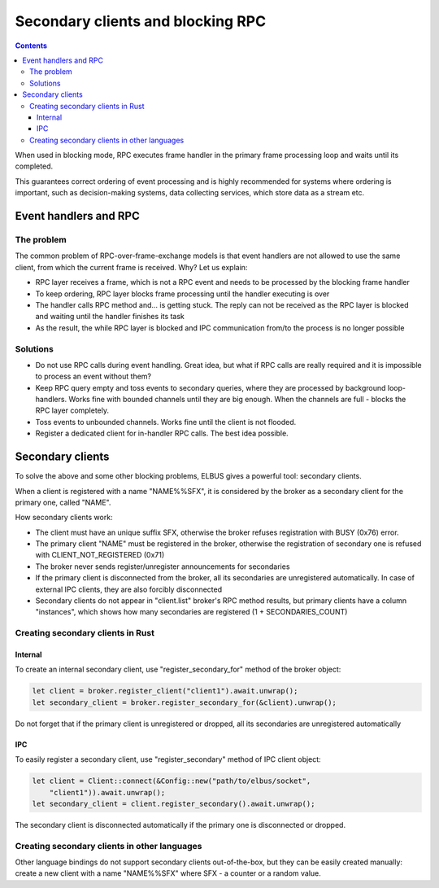 Secondary clients and blocking RPC
**********************************

.. contents::

When used in blocking mode, RPC executes frame handler in the primary frame
processing loop and waits until its completed.

This guarantees correct ordering of event processing and is highly recommended
for systems where ordering is important, such as decision-making systems, data
collecting services, which store data as a stream etc.

Event handlers and RPC
======================

The problem
-----------

The common problem of RPC-over-frame-exchange models is that event handlers are
not allowed to use the same client, from which the current frame is received.
Why? Let us explain:

* RPC layer receives a frame, which is not a RPC event and needs to be
  processed by the blocking frame handler

* To keep ordering, RPC layer blocks frame processing until the handler
  executing is over

* The handler calls RPC method and... is getting stuck. The reply can not be
  received as the RPC layer is blocked and waiting until the handler finishes
  its task

* As the result, the while RPC layer is blocked and IPC communication from/to
  the process is no longer possible

Solutions
---------

* Do not use RPC calls during event handling. Great idea, but what if RPC calls
  are really required and it is impossible to process an event without them?

* Keep RPC query empty and toss events to secondary queries, where they are
  processed by background loop-handlers. Works fine with bounded channels until
  they are big enough. When the channels are full - blocks the RPC layer
  completely.

* Toss events to unbounded channels. Works fine until the client is not
  flooded.

* Register a dedicated client for in-handler RPC calls. The best idea possible.

Secondary clients
=================

To solve the above and some other blocking problems, ELBUS gives a powerful
tool: secondary clients.

When a client is registered with a name "NAME%%SFX", it is considered by the
broker as a secondary client for the primary one, called "NAME".

How secondary clients work:

* The client must have an unique suffix SFX, otherwise the broker refuses
  registration with BUSY (0x76) error.

* The primary client "NAME" must be registered in the broker, otherwise the
  registration of secondary one is refused with CLIENT_NOT_REGISTERED (0x71)

* The broker never sends register/unregister announcements for secondaries

* If the primary client is disconnected from the broker, all its secondaries
  are unregistered automatically. In case of external IPC clients, they are
  also forcibly disconnected

* Secondary clients do not appear in "client.list" broker's RPC method results,
  but primary clients have a column "instances", which shows how many
  secondaries are registered (1 + SECONDARIES_COUNT)

Creating secondary clients in Rust
----------------------------------

Internal
~~~~~~~~

To create an internal secondary client, use "register_secondary_for" method of
the broker object:

.. code:: rust

    let client = broker.register_client("client1").await.unwrap();
    let secondary_client = broker.register_secondary_for(&client).unwrap();

Do not forget that if the primary client is unregistered or dropped, all its
secondaries are unregistered automatically

IPC
~~~

To easily register a secondary client, use "register_secondary" method of IPC
client object:

.. code::

    let client = Client::connect(&Config::new("path/to/elbus/socket",
        "client1")).await.unwrap();
    let secondary_client = client.register_secondary().await.unwrap();

The secondary client is disconnected automatically if the primary one is
disconnected or dropped.

Creating secondary clients in other languages
---------------------------------------------

Other language bindings do not support secondary clients out-of-the-box, but
they can be easily created manually: create a new client with a name
"NAME%%SFX" where SFX - a counter or a random value.
